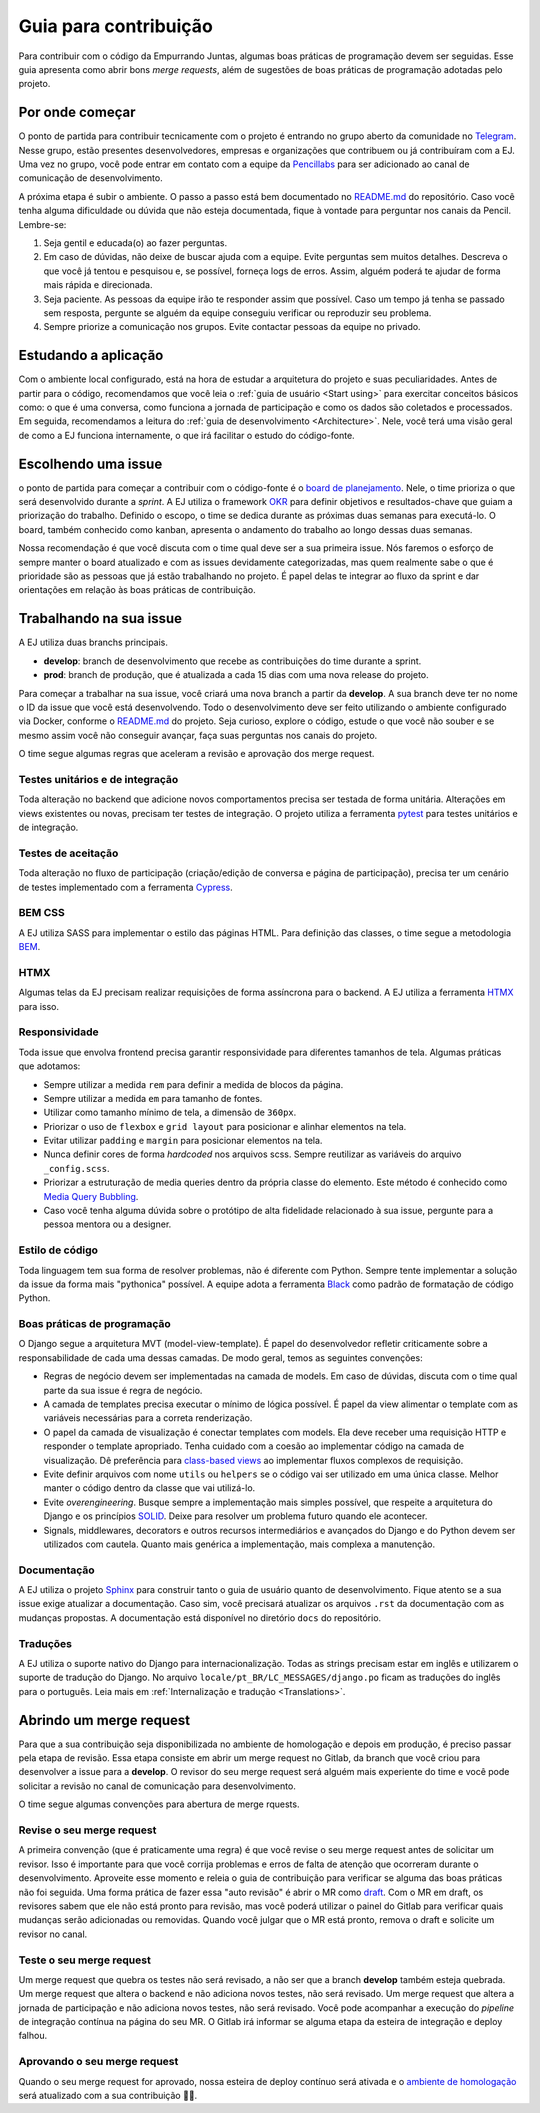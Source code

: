 =======================
Guia para contribuição
=======================

Para contribuir com o código da Empurrando Juntas, algumas boas práticas de programação
devem ser seguidas. Esse guia apresenta como abrir
bons *merge requests*, além de sugestões de boas práticas de programação adotadas pelo projeto.

Por onde começar
----------------

O ponto de partida para contribuir tecnicamente com o projeto é entrando no grupo aberto
da comunidade no `Telegram <https://t.me/EJComum>`_. Nesse grupo, estão presentes desenvolvedores,
empresas e organizações que contribuem ou já contribuíram com a EJ.
Uma vez no grupo, você pode entrar em contato
com a equipe da `Pencillabs <https://pencillabs.tec.br/>`_ para ser
adicionado ao canal de comunicação de desenvolvimento.

A próxima etapa é subir o ambiente.
O passo a passo está bem documentado no `README.md <https://gitlab.com/pencillabs/ej/ej-application/-/blob/develop/README.md?ref_type=heads>`_
do repositório. Caso você tenha alguma dificuldade ou dúvida que não esteja
documentada, fique à vontade para perguntar nos canais da Pencil. Lembre-se:

1. Seja gentil e educada(o) ao fazer perguntas.
2. Em caso de dúvidas, não deixe de buscar ajuda com a equipe. Evite perguntas sem muitos detalhes. Descreva o que você já tentou e pesquisou e, se possível, forneça logs de erros. Assim, alguém poderá te ajudar de forma mais rápida e direcionada.
3. Seja paciente. As pessoas da equipe irão te responder assim que possível. Caso um tempo já tenha se passado sem resposta, pergunte se alguém da equipe conseguiu verificar ou reproduzir seu problema.
4. Sempre priorize a comunicação nos grupos. Evite contactar pessoas da equipe no privado.

Estudando a aplicação
---------------------

Com o ambiente local configurado, está na hora de estudar a arquitetura
do projeto e suas peculiaridades. Antes de partir para o código, recomendamos que você
leia o :ref:`guia de usuário <Start using>` para exercitar conceitos básicos como:
o que é uma conversa, como funciona a jornada de participação
e como os dados são coletados e processados. Em seguida, recomendamos a leitura do
:ref:`guia de desenvolvimento <Architecture>`. Nele, você terá uma visão geral de como a EJ
funciona internamente, o que irá facilitar o estudo do código-fonte.

Escolhendo uma issue
--------------------

o ponto de partida para começar a contribuir com o código-fonte é o `board de planejamento <https://gitlab.com/pencillabs/ej/ej-application/-/boards/5359092>`_.
Nele, o time prioriza o que será desenvolvido durante a *sprint*. A EJ
utiliza o framework `OKR <https://rockcontent.com/br/blog/okr/>`_ para definir objetivos
e resultados-chave que guiam a priorização do trabalho.
Definido o escopo, o time se dedica durante as próximas
duas semanas para executá-lo. O board, também conhecido como kanban, apresenta o andamento do trabalho ao
longo dessas duas semanas.

Nossa recomendação é que você discuta com o time qual deve ser a sua primeira issue. Nós faremos o
esforço de sempre manter o board atualizado e com as issues devidamente categorizadas, mas
quem realmente sabe o que é prioridade são as pessoas que já estão trabalhando no projeto.
É papel delas te integrar ao fluxo da sprint e dar orientações em relação às boas práticas
de contribuição.

Trabalhando na sua issue
------------------------

A EJ utiliza duas branchs principais.

- **develop**: branch de desenvolvimento que recebe as contribuições do time durante a sprint.
- **prod**: branch de produção, que é atualizada a cada 15 dias com uma nova release do projeto.

Para começar a trabalhar na sua issue, você criará uma nova branch a partir da **develop**.
A sua branch deve ter no nome o ID da issue que você está desenvolvendo. Todo o desenvolvimento
deve ser feito utilizando o ambiente configurado via Docker, conforme o
`README.md <https://gitlab.com/pencillabs/ej/ej-application/-/blob/develop/README.md?ref_type=heads>`_
do projeto. Seja curioso, explore
o código, estude o que você não souber e se mesmo assim você não conseguir avançar,
faça suas perguntas nos canais do projeto.

O time segue algumas regras que aceleram a revisão e aprovação dos merge request.

*********************************
Testes unitários e de integração
*********************************

Toda alteração no backend que adicione novos comportamentos precisa ser testada de forma
unitária. Alterações em views existentes ou novas, precisam ter testes de integração.
O projeto utiliza a ferramenta `pytest <https://docs.pytest.org/en/8.0.x/>`_ para testes unitários e de integração.

********************
Testes de aceitação
********************

Toda alteração no fluxo de participação (criação/edição de conversa e página de participação),
precisa ter um cenário de testes implementado com a ferramenta `Cypress <https://www.cypress.io/>`_.

********
BEM CSS
********

A EJ utiliza SASS para implementar o estilo das páginas HTML. Para definição das classes,
o time segue a metodologia `BEM <https://getbem.com/>`_.

******
HTMX
******

Algumas telas da EJ precisam realizar requisições de forma assíncrona para o backend. A
EJ utiliza a ferramenta `HTMX <https://htmx.org/>`_ para isso.

***************
Responsividade
***************

Toda issue que envolva frontend precisa garantir responsividade para diferentes tamanhos de tela.
Algumas práticas que adotamos:

- Sempre utilizar a medida ``rem`` para definir a medida de blocos da página.
- Sempre utilizar a medida ``em`` para tamanho de fontes.
- Utilizar como tamanho mínimo de tela, a dimensão de ``360px``.
- Priorizar o uso de ``flexbox`` e ``grid layout`` para posicionar e alinhar elementos na tela.
- Evitar utilizar ``padding`` e ``margin`` para posicionar elementos na tela.
- Nunca definir cores de forma *hardcoded* nos arquivos scss. Sempre reutilizar as variáveis do arquivo ``_config.scss``.
- Priorizar a estruturação de media queries dentro da própria classe do elemento. Este método é conhecido como `Media Query Bubbling <https://www.creativebloq.com/how-to/how-to-structure-media-queries-in-sass>`_.
- Caso você tenha alguma dúvida sobre o protótipo de alta fidelidade relacionado à sua issue, pergunte para a pessoa mentora ou a designer.

*****************
Estilo de código
*****************

Toda linguagem tem sua forma de resolver problemas, não é diferente com Python. Sempre
tente implementar a solução da issue da forma mais "pythonica" possível.
A equipe adota a ferramenta `Black <https://github.com/psf/black>`_ como padrão de
formatação de código Python.

****************************
Boas práticas de programação
****************************

O Django segue a arquitetura MVT (model-view-template). É papel do desenvolvedor refletir
criticamente sobre a responsabilidade de cada uma dessas camadas. De modo geral, temos as
seguintes convenções:

- Regras de negócio devem ser implementadas na camada de models. Em caso de dúvidas, discuta com o time qual parte da sua issue é regra de negócio.
- A camada de templates precisa executar o mínimo de lógica possível. É papel da view alimentar o template com as variáveis necessárias para a correta renderização.
- O papel da camada de visualização é conectar templates com models. Ela deve receber uma requisição HTTP e responder o template apropriado. Tenha cuidado com a coesão ao implementar código na camada de visualização. Dê preferência para `class-based views <https://docs.djangoproject.com/en/5.0/topics/class-based-views/>`_ ao implementar fluxos complexos de requisição.
- Evite definir arquivos com nome ``utils`` ou ``helpers`` se o código vai ser utilizado em uma única classe. Melhor manter o código dentro da classe que vai utilizá-lo.
- Evite *overengineering*. Busque sempre a implementação mais simples possível, que respeite a arquitetura do Django e os princípios `SOLID <https://en.wikipedia.org/wiki/SOLID>`_. Deixe para resolver um problema futuro quando ele acontecer.
- Signals, middlewares, decorators e outros recursos intermediários e avançados do Django e do Python devem ser utilizados com cautela. Quanto mais genérica a implementação, mais complexa a manutenção.

*************
Documentação
*************

A EJ utiliza o projeto `Sphinx <https://www.sphinx-doc.org/en/master/>`_ para construir
tanto o guia de usuário quanto de desenvolvimento. Fique atento se a sua issue exige
atualizar a documentação. Caso sim, você precisará atualizar os arquivos ``.rst``
da documentação com as mudanças propostas. A documentação está disponível
no diretório ``docs`` do repositório.

***********
Traduções
***********

A EJ utiliza o suporte nativo do Django para internacionalização. Todas as strings precisam estar
em inglês e utilizarem o suporte de tradução do Django.
No arquivo ``locale/pt_BR/LC_MESSAGES/django.po`` ficam as traduções do inglês para o
português. Leia mais em :ref:`Internalização e tradução <Translations>`.

Abrindo um merge request
------------------------

Para que a sua contribuição seja disponibilizada no ambiente de homologação e depois em
produção, é preciso passar pela etapa de revisão. Essa etapa consiste em abrir um merge
request no Gitlab, da branch que você criou para desenvolver a issue para a **develop**.
O revisor do seu merge request será alguém mais experiente do time e você pode solicitar
a revisão no canal de comunicação para desenvolvimento.

O time segue algumas convenções para abertura de merge rquests.

***************************
Revise o seu merge request
***************************

A primeira convenção (que é praticamente uma regra) é que você revise o seu merge request
antes de solicitar um revisor. Isso é importante para que você corrija problemas e
erros de falta de atenção que ocorreram durante o desenvolvimento. Aproveite esse momento
e releia o guia de contribuição para verificar se alguma das boas práticas não foi seguida.
Uma forma prática de fazer essa "auto revisão" é abrir o MR como `draft <https://docs.gitlab.com/ee/user/project/merge_requests/drafts.html>`_.
Com o MR em draft, os revisores sabem que ele não está pronto para revisão, mas você poderá
utilizar o painel do Gitlab para verificar quais mudanças serão adicionadas ou removidas.
Quando você julgar que o MR está pronto, remova o draft e solicite um revisor no canal.

**************************
Teste o seu merge request
**************************

Um merge request que quebra os testes não será revisado, a não ser que a branch **develop**
também esteja quebrada. Um merge request que altera o backend e não adiciona novos testes, não será revisado.
Um merge request que altera a jornada de participação e não adiciona novos testes, não será revisado.
Você pode acompanhar a execução do *pipeline* de integração contínua na página do seu MR.
O Gitlab irá informar se alguma etapa da esteira de integração e deploy falhou.

*****************************
Aprovando o seu merge request
*****************************

Quando o seu merge request for aprovado, nossa esteira de deploy contínuo será ativada e
o `ambiente de homologação <ejplatform.pencillabs.tec.br/>`_ será atualizado com a sua contribuição 🎉🎉.
